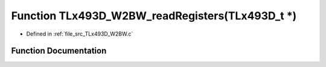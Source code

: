 .. _exhale_function__t_lx493_d___w2_b_w_8c_1ad8eb3399dff1a5294f5944bf1a8090e8:

Function TLx493D_W2BW_readRegisters(TLx493D_t \*)
=================================================

- Defined in :ref:`file_src_TLx493D_W2BW.c`


Function Documentation
----------------------


.. doxygenfunction:: TLx493D_W2BW_readRegisters(TLx493D_t *)
   :project: XENSIV 3D Magnetic Sensors Arduino Library